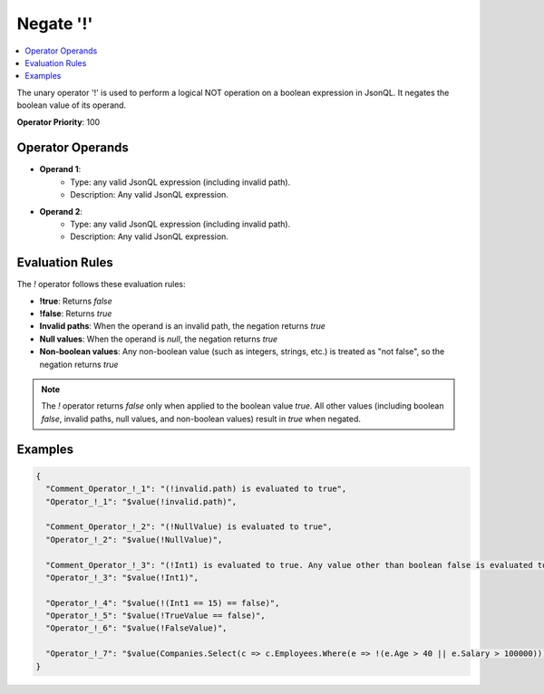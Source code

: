 ==========
Negate '!'
==========

.. contents::
   :local:
   :depth: 2
   
The unary operator '!' is used to perform a logical NOT operation on a boolean expression in JsonQL. It negates the boolean value of its operand.

**Operator Priority**: 100

Operator Operands
=================

- **Operand 1**:    
    - Type: any valid JsonQL expression (including invalid path).
    - Description: Any valid JsonQL expression.
    
- **Operand 2**:    
    - Type: any valid JsonQL expression (including invalid path).
    - Description: Any valid JsonQL expression.

Evaluation Rules
================

The `!` operator follows these evaluation rules:

- **!true**: Returns `false`
- **!false**: Returns `true`
- **Invalid paths**: When the operand is an invalid path, the negation returns `true`
- **Null values**: When the operand is `null`, the negation returns `true`
- **Non-boolean values**: Any non-boolean value (such as integers, strings, etc.) is treated as "not false", so the negation returns `true`

.. note::
    The `!` operator returns `false` only when applied to the boolean value `true`. All other values (including boolean `false`, invalid paths, null values, and non-boolean values) result in `true` when negated.

Examples
========
    
.. sourcecode:: json

    {
      "Comment_Operator_!_1": "(!invalid.path) is evaluated to true",
      "Operator_!_1": "$value(!invalid.path)",

      "Comment_Operator_!_2": "(!NullValue) is evaluated to true",
      "Operator_!_2": "$value(!NullValue)",

      "Comment_Operator_!_3": "(!Int1) is evaluated to true. Any value other than boolean false is evaluated to true",
      "Operator_!_3": "$value(!Int1)",

      "Operator_!_4": "$value(!(Int1 == 15) == false)",
      "Operator_!_5": "$value(!TrueValue == false)",
      "Operator_!_6": "$value(!FalseValue)",

      "Operator_!_7": "$value(Companies.Select(c => c.Employees.Where(e => !(e.Age > 40 || e.Salary > 100000))).First())"
    }
